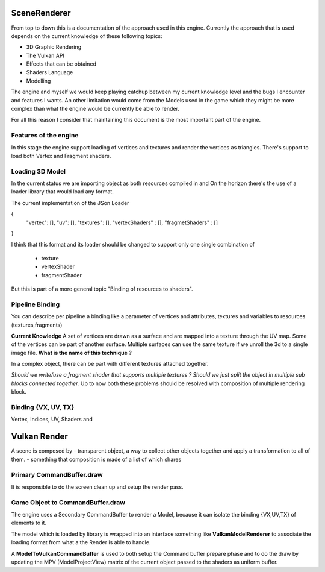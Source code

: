 SceneRenderer
=============

From top to down this is a documentation of the approach used in this engine.
Currently the approach that is used depends on the current knowledge of these following topics:

- 3D Graphic Rendering
- The Vulkan API
- Effects that can be obtained
- Shaders Language
- Modelling

The engine and myself we would keep playing catchup between my current knowledge level and the bugs I encounter and features I wants.
An other limitation would come from the Models used in the game which they might be more complex than what the engine would be currently be able to render.

For all this reason I consider that maintaining this document is the most important part of the engine.

Features of the engine
----------------------

In this stage the engine support loading of vertices and textures and render the vertices as triangles.
There's support to load both Vertex and Fragment shaders.

Loading 3D Model
----------------

In the current status we are importing object as both resources compiled in and
On the horizon there's the use of a loader library that would load any format.

The current implementation of the JSon Loader

{
 "vertex": [],
 "uv": [],
 "textures": [],
 "vertexShaders" : [],
 "fragmetShaders" : []
}

I think that this format and its loader should be changed to support only one single combination of

 - texture
 - vertexShader
 - fragmentShader

But this is part of a more general topic "Binding of resources to shaders".

Pipeline Binding
----------------
You can describe per pipeline a binding like a parameter of vertices and attributes, textures and variables to resources (textures,fragments)

**Current Knowledge**
A set of vertices are drawn as a surface and are mapped into a texture through the UV map.
Some of the vertices can be part of another surface.
Multiple surfaces can use the same texture if we unroll the 3d to a single image file.
**What is the name of this technique ?**

In a complex object, there can be part with different textures attached together.

*Should we write/use a fragment shader that supports multiple textures ?*
*Should we just split the object in multiple sub blocks connected together.*
Up to now both these problems should be resolved with composition of multiple rendering block.

Binding {VX, UV, TX}
--------------------

Vertex, Indices, UV, Shaders and

Vulkan Render
=============
A scene is composed by
- transparent object, a way to collect other objects together and apply a transformation to all of them.
- something  that composition is made of a list of which shares

Primary CommandBuffer.draw
--------------------------
It is responsible to do the screen clean up and setup the render pass.

Game Object to CommandBuffer.draw
---------------------------------
The engine uses a Secondary CommandBuffer to render a Model,
because it can isolate the binding {VX,UV,TX} of elements to it.

The model which is loaded by library is wrapped into an interface something like **VulkanModelRenderer**
to associate the loading format from what a the Render is able to handle.

A **ModelToVulkanCommandBuffer** is used to both setup the Command buffer prepare phase
and to do the draw by updating the MPV (ModelProjectView) matrix of the current object passed to the shaders as uniform buffer.




